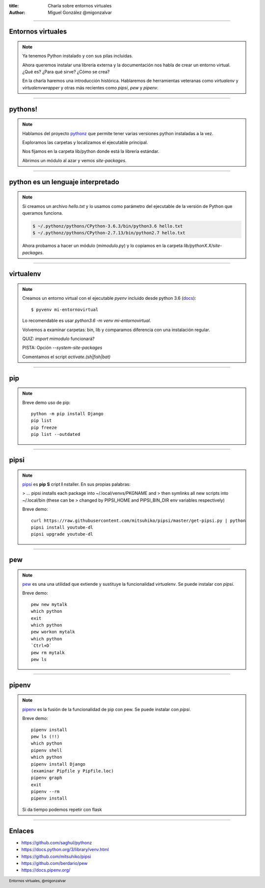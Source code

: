 :title: Charla sobre entornos virtuales
:author: Miguel González @migonzalvar

.. footer::

    Entornos virtuales, @migonzalvar

----

Entornos virtuales
==================

.. note::

    Ya tenemos Python instalado y con sus pilas incluidas.

    Ahora queremos instalar una librería externa y la documentación nos habla de crear un entorno virtual.
    ¿Qué es? ¿Para qué sirve? ¿Cómo se crea?

    En la charla haremos una introducción histórica.
    Hablaremos de herramientas veteranas como `virtualenv` y `virtualenvwrapper`
    y otras más recientes como `pipsi`, `pew` y `pipenv`.

----

pythons!
========

.. note::

        Hablamos del proyecto `pythonz <https://github.com/saghul/pythonz>`_
        que permite tener varias versiones python instaladas a la vez.

        Exploramos las carpetas y localizamos el ejecutable principal.

        Nos fijamos en la carpeta lib/python donde está la librería estándar.

        Abrimos un módulo al azar y vemos `site-packages`.

----

python es un lenguaje interpretado
==================================

.. note::

        Si creamos un archivo `hello.txt` y lo usamos como parámetro
        del ejecutable de la versión de Python que queramos funciona.

        .. code:: console

                $ ~/.pythonz/pythons/CPython-3.6.3/bin/python3.6 hello.txt
                $ ~/.pythonz/pythons/CPython-2.7.13/bin/python2.7 hello.txt

        Ahora probamos a hacer un módulo (`mimodulo.py`) y lo copiamos en
        la carpeta `lib/pythonX.X/site-packages`.

----

virtualenv
==========


.. note::

        Creamos un entorno virtual con el ejecutable `pyenv`
        incluido desde python 3.6
        (`docs <https://docs.python.org/3/library/venv.html>`_)::

            $ pyvenv mi-entornovirtual

        Lo recomendable es usar `python3.6 -m venv mi-entornovirtual`.

        Volvemos a examinar carpetas: bin, lib y comparamos diferencia
        con una instalación regular.

        QUIZ: `import mimodulo` funcionará?

        PISTA: Opción `--system-site-packages`

        Comentamos el script `activate.(sh|fish|bat)`

----

pip
===

.. note::

        Breve demo uso de pip::

            python -m pip install Django
            pip list
            pip freeze
            pip list --outdated

----

pipsi
=====

.. note::

        `pipsi <https://github.com/mitsuhiko/pipsi>`_
        es **pip** **S** cript **I** nstaller.
        En sus propias palabras:

        > ... pipsi installs each package into ~/.local/venvs/PKGNAME and
        > then symlinks all new scripts into ~/.local/bin (these can be
        > changed by PIPSI_HOME and PIPSI_BIN_DIR env variables respectively)

        Breve demo::

            curl https://raw.githubusercontent.com/mitsuhiko/pipsi/master/get-pipsi.py | python
            pipsi install youtube-dl
            pipsi upgrade youtube-dl

----

pew
===

.. note::

        `pew <https://github.com/berdario/pew>`_ es
        una una utilidad que extiende y sustituye la funcionalidad `virtualenv`.
        Se puede instalar con `pipsi`.

        Breve demo::

            pew new mytalk
            which python
            exit
            which python
            pew workon mytalk
            which python
            `Ctrl+D`
            pew rm mytalk
            pew ls

----

pipenv
======

.. note::

        `pipenv <https://docs.pipenv.org/>`_
        es la fusión de la funcionalidad de pip con pew.
        Se puede instalar con `pipsi`.

        Breve demo::

            pipenv install
            pew ls (!!)
            which python
            pipenv shell
            which python
            pipenv install Django
            (examinar Pipfile y Pipfile.loc)
            pipenv graph
            exit
            pipenv --rm
            pipenv install

        Si da tiempo podemos repetir con flask

----

Enlaces
=======

- https://github.com/saghul/pythonz
- https://docs.python.org/3/library/venv.html
- https://github.com/mitsuhiko/pipsi
- https://github.com/berdario/pew
- https://docs.pipenv.org/

